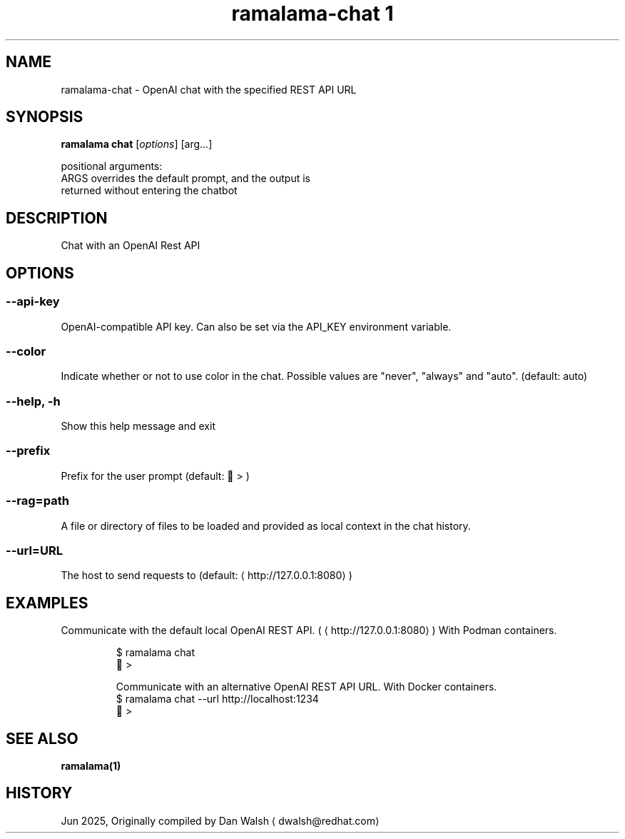 .TH "ramalama-chat 1" 
.nh
.ad l

.SH NAME
.PP
ramalama\-chat \- OpenAI chat with the specified REST API URL

.SH SYNOPSIS
.PP
\fBramalama chat\fP [\fIoptions\fP] [arg...]

.PP
positional arguments:
  ARGS                  overrides the default prompt, and the output is
                        returned without entering the chatbot

.SH DESCRIPTION
.PP
Chat with an OpenAI Rest API

.SH OPTIONS
.SS \fB\-\-api\-key\fP
.PP
OpenAI\-compatible API key.
Can also be set via the API\_KEY environment variable.

.SS \fB\-\-color\fP
.PP
Indicate whether or not to use color in the chat.
Possible values are "never", "always" and "auto". (default: auto)

.SS \fB\-\-help\fP, \fB\-h\fP
.PP
Show this help message and exit

.SS \fB\-\-prefix\fP
.PP
Prefix for the user prompt (default: 🦭 > )

.SS \fB\-\-rag\fP=path
.PP
A file or directory of files to be loaded and provided as local context in the chat history.

.SS \fB\-\-url\fP=URL
.PP
The host to send requests to (default: 
\[la]http://127.0.0.1:8080\[ra])

.SH EXAMPLES
.PP
Communicate with the default local OpenAI REST API. (
\[la]http://127.0.0.1:8080\[ra])
With Podman containers.

.PP
.RS

.nf
$ ramalama chat
🦭 >

Communicate with an alternative OpenAI REST API URL. With Docker containers.
$ ramalama chat \-\-url http://localhost:1234
🐋 >

.fi
.RE

.SH SEE ALSO
.PP
\fBramalama(1)\fP

.SH HISTORY
.PP
Jun 2025, Originally compiled by Dan Walsh 
\[la]dwalsh@redhat.com\[ra]
